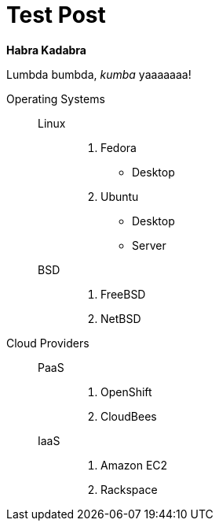 = Test Post
:hardbreaks:

*Habra Kadabra*

Lumbda bumbda, _kumba_ yaaaaaaa!

Operating Systems::

  Linux:::
  
    . Fedora
      * Desktop
    . Ubuntu
      * Desktop
      * Server
  
  BSD:::
  
    . FreeBSD
    . NetBSD

Cloud Providers::

  PaaS:::
    . OpenShift
    . CloudBees

  IaaS:::
    . Amazon EC2
    . Rackspace
